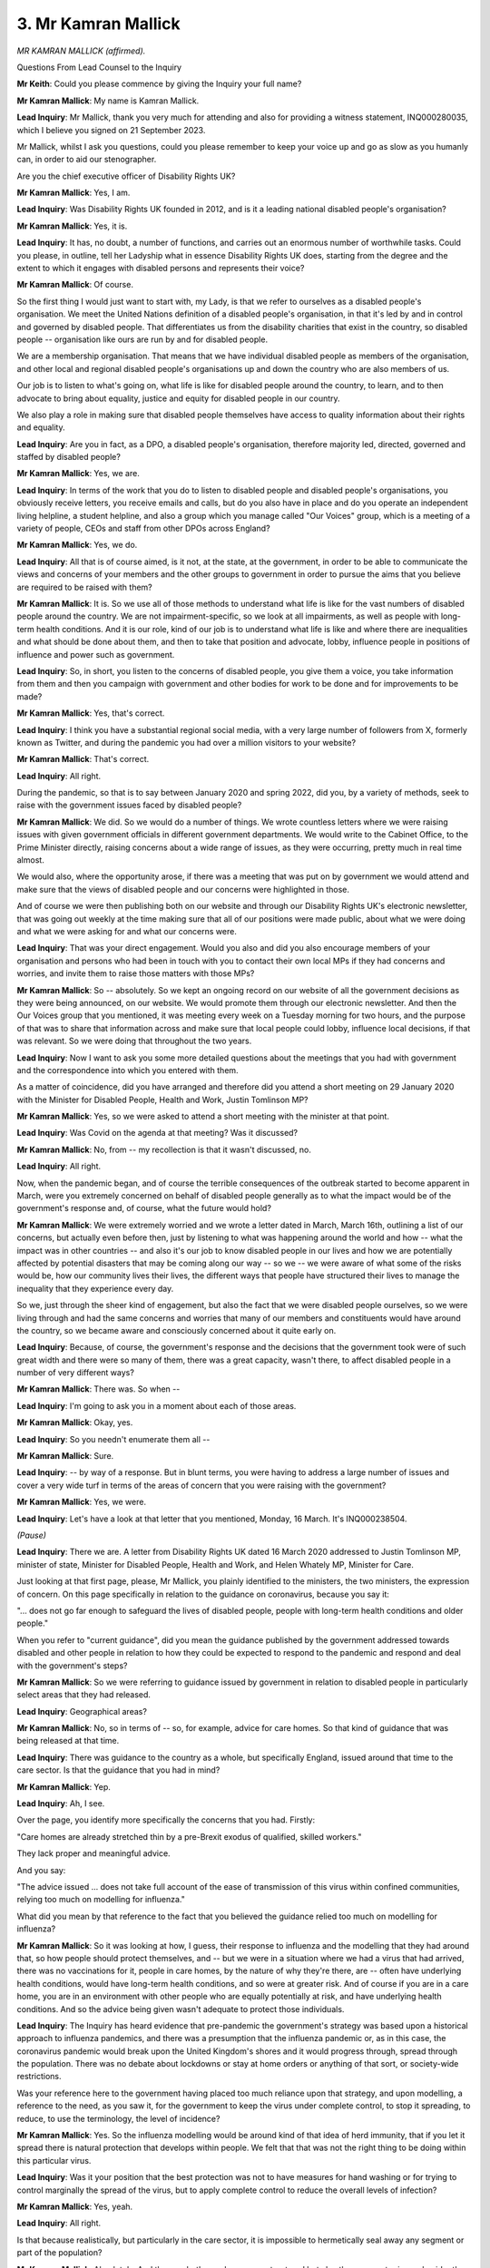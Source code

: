 3. Mr Kamran Mallick
====================

*MR KAMRAN MALLICK (affirmed).*

Questions From Lead Counsel to the Inquiry

**Mr Keith**: Could you please commence by giving the Inquiry your full name?

**Mr Kamran Mallick**: My name is Kamran Mallick.

**Lead Inquiry**: Mr Mallick, thank you very much for attending and also for providing a witness statement, INQ000280035, which I believe you signed on 21 September 2023.

Mr Mallick, whilst I ask you questions, could you please remember to keep your voice up and go as slow as you humanly can, in order to aid our stenographer.

Are you the chief executive officer of Disability Rights UK?

**Mr Kamran Mallick**: Yes, I am.

**Lead Inquiry**: Was Disability Rights UK founded in 2012, and is it a leading national disabled people's organisation?

**Mr Kamran Mallick**: Yes, it is.

**Lead Inquiry**: It has, no doubt, a number of functions, and carries out an enormous number of worthwhile tasks. Could you please, in outline, tell her Ladyship what in essence Disability Rights UK does, starting from the degree and the extent to which it engages with disabled persons and represents their voice?

**Mr Kamran Mallick**: Of course.

So the first thing I would just want to start with, my Lady, is that we refer to ourselves as a disabled people's organisation. We meet the United Nations definition of a disabled people's organisation, in that it's led by and in control and governed by disabled people. That differentiates us from the disability charities that exist in the country, so disabled people -- organisation like ours are run by and for disabled people.

We are a membership organisation. That means that we have individual disabled people as members of the organisation, and other local and regional disabled people's organisations up and down the country who are also members of us.

Our job is to listen to what's going on, what life is like for disabled people around the country, to learn, and to then advocate to bring about equality, justice and equity for disabled people in our country.

We also play a role in making sure that disabled people themselves have access to quality information about their rights and equality.

**Lead Inquiry**: Are you in fact, as a DPO, a disabled people's organisation, therefore majority led, directed, governed and staffed by disabled people?

**Mr Kamran Mallick**: Yes, we are.

**Lead Inquiry**: In terms of the work that you do to listen to disabled people and disabled people's organisations, you obviously receive letters, you receive emails and calls, but do you also have in place and do you operate an independent living helpline, a student helpline, and also a group which you manage called "Our Voices" group, which is a meeting of a variety of people, CEOs and staff from other DPOs across England?

**Mr Kamran Mallick**: Yes, we do.

**Lead Inquiry**: All that is of course aimed, is it not, at the state, at the government, in order to be able to communicate the views and concerns of your members and the other groups to government in order to pursue the aims that you believe are required to be raised with them?

**Mr Kamran Mallick**: It is. So we use all of those methods to understand what life is like for the vast numbers of disabled people around the country. We are not impairment-specific, so we look at all impairments, as well as people with long-term health conditions. And it is our role, kind of our job is to understand what life is like and where there are inequalities and what should be done about them, and then to take that position and advocate, lobby, influence people in positions of influence and power such as government.

**Lead Inquiry**: So, in short, you listen to the concerns of disabled people, you give them a voice, you take information from them and then you campaign with government and other bodies for work to be done and for improvements to be made?

**Mr Kamran Mallick**: Yes, that's correct.

**Lead Inquiry**: I think you have a substantial regional social media, with a very large number of followers from X, formerly known as Twitter, and during the pandemic you had over a million visitors to your website?

**Mr Kamran Mallick**: That's correct.

**Lead Inquiry**: All right.

During the pandemic, so that is to say between January 2020 and spring 2022, did you, by a variety of methods, seek to raise with the government issues faced by disabled people?

**Mr Kamran Mallick**: We did. So we would do a number of things. We wrote countless letters where we were raising issues with given government officials in different government departments. We would write to the Cabinet Office, to the Prime Minister directly, raising concerns about a wide range of issues, as they were occurring, pretty much in real time almost.

We would also, where the opportunity arose, if there was a meeting that was put on by government we would attend and make sure that the views of disabled people and our concerns were highlighted in those.

And of course we were then publishing both on our website and through our Disability Rights UK's electronic newsletter, that was going out weekly at the time making sure that all of our positions were made public, about what we were doing and what we were asking for and what our concerns were.

**Lead Inquiry**: That was your direct engagement. Would you also and did you also encourage members of your organisation and persons who had been in touch with you to contact their own local MPs if they had concerns and worries, and invite them to raise those matters with those MPs?

**Mr Kamran Mallick**: So -- absolutely. So we kept an ongoing record on our website of all the government decisions as they were being announced, on our website. We would promote them through our electronic newsletter. And then the Our Voices group that you mentioned, it was meeting every week on a Tuesday morning for two hours, and the purpose of that was to share that information across and make sure that local people could lobby, influence local decisions, if that was relevant. So we were doing that throughout the two years.

**Lead Inquiry**: Now I want to ask you some more detailed questions about the meetings that you had with government and the correspondence into which you entered with them.

As a matter of coincidence, did you have arranged and therefore did you attend a short meeting on 29 January 2020 with the Minister for Disabled People, Health and Work, Justin Tomlinson MP?

**Mr Kamran Mallick**: Yes, so we were asked to attend a short meeting with the minister at that point.

**Lead Inquiry**: Was Covid on the agenda at that meeting? Was it discussed?

**Mr Kamran Mallick**: No, from -- my recollection is that it wasn't discussed, no.

**Lead Inquiry**: All right.

Now, when the pandemic began, and of course the terrible consequences of the outbreak started to become apparent in March, were you extremely concerned on behalf of disabled people generally as to what the impact would be of the government's response and, of course, what the future would hold?

**Mr Kamran Mallick**: We were extremely worried and we wrote a letter dated in March, March 16th, outlining a list of our concerns, but actually even before then, just by listening to what was happening around the world and how -- what the impact was in other countries -- and also it's our job to know disabled people in our lives and how we are potentially affected by potential disasters that may be coming along our way -- so we -- we were aware of what some of the risks would be, how our community lives their lives, the different ways that people have structured their lives to manage the inequality that they experience every day.

So we, just through the sheer kind of engagement, but also the fact that we were disabled people ourselves, so we were living through and had the same concerns and worries that many of our members and constituents would have around the country, so we became aware and consciously concerned about it quite early on.

**Lead Inquiry**: Because, of course, the government's response and the decisions that the government took were of such great width and there were so many of them, there was a great capacity, wasn't there, to affect disabled people in a number of very different ways?

**Mr Kamran Mallick**: There was. So when --

**Lead Inquiry**: I'm going to ask you in a moment about each of those areas.

**Mr Kamran Mallick**: Okay, yes.

**Lead Inquiry**: So you needn't enumerate them all --

**Mr Kamran Mallick**: Sure.

**Lead Inquiry**: -- by way of a response. But in blunt terms, you were having to address a large number of issues and cover a very wide turf in terms of the areas of concern that you were raising with the government?

**Mr Kamran Mallick**: Yes, we were.

**Lead Inquiry**: Let's have a look at that letter that you mentioned, Monday, 16 March. It's INQ000238504.

*(Pause)*

**Lead Inquiry**: There we are. A letter from Disability Rights UK dated 16 March 2020 addressed to Justin Tomlinson MP, minister of state, Minister for Disabled People, Health and Work, and Helen Whately MP, Minister for Care.

Just looking at that first page, please, Mr Mallick, you plainly identified to the ministers, the two ministers, the expression of concern. On this page specifically in relation to the guidance on coronavirus, because you say it:

"... does not go far enough to safeguard the lives of disabled people, people with long-term health conditions and older people."

When you refer to "current guidance", did you mean the guidance published by the government addressed towards disabled and other people in relation to how they could be expected to respond to the pandemic and respond and deal with the government's steps?

**Mr Kamran Mallick**: So we were referring to guidance issued by government in relation to disabled people in particularly select areas that they had released.

**Lead Inquiry**: Geographical areas?

**Mr Kamran Mallick**: No, so in terms of -- so, for example, advice for care homes. So that kind of guidance that was being released at that time.

**Lead Inquiry**: There was guidance to the country as a whole, but specifically England, issued around that time to the care sector. Is that the guidance that you had in mind?

**Mr Kamran Mallick**: Yep.

**Lead Inquiry**: Ah, I see.

Over the page, you identify more specifically the concerns that you had. Firstly:

"Care homes are already stretched thin by a pre-Brexit exodus of qualified, skilled workers."

They lack proper and meaningful advice.

And you say:

"The advice issued ... does not take full account of the ease of transmission of this virus within confined communities, relying too much on modelling for influenza."

What did you mean by that reference to the fact that you believed the guidance relied too much on modelling for influenza?

**Mr Kamran Mallick**: So it was looking at how, I guess, their response to influenza and the modelling that they had around that, so how people should protect themselves, and -- but we were in a situation where we had a virus that had arrived, there was no vaccinations for it, people in care homes, by the nature of why they're there, are -- often have underlying health conditions, would have long-term health conditions, and so were at greater risk. And of course if you are in a care home, you are in an environment with other people who are equally potentially at risk, and have underlying health conditions. And so the advice being given wasn't adequate to protect those individuals.

**Lead Inquiry**: The Inquiry has heard evidence that pre-pandemic the government's strategy was based upon a historical approach to influenza pandemics, and there was a presumption that the influenza pandemic or, as in this case, the coronavirus pandemic would break upon the United Kingdom's shores and it would progress through, spread through the population. There was no debate about lockdowns or stay at home orders or anything of that sort, or society-wide restrictions.

Was your reference here to the government having placed too much reliance upon that strategy, and upon modelling, a reference to the need, as you saw it, for the government to keep the virus under complete control, to stop it spreading, to reduce, to use the terminology, the level of incidence?

**Mr Kamran Mallick**: Yes. So the influenza modelling would be around kind of that idea of herd immunity, that if you let it spread there is natural protection that develops within people. We felt that that was not the right thing to be doing within this particular virus.

**Lead Inquiry**: Was it your position that the best protection was not to have measures for hand washing or for trying to control marginally the spread of the virus, but to apply complete control to reduce the overall levels of infection?

**Mr Kamran Mallick**: Yes, yeah.

**Lead Inquiry**: All right.

Is that because realistically, but particularly in the care sector, it is impossible to hermetically seal away any segment or part of the population?

**Mr Kamran Mallick**: Absolutely. And the way both care homes are structured but also the care sector is much wider than just care homes, people receiving care at home, in their own homes, where you've got carers moving from home to home, visiting different clients through the day. So there's that increased risk of the infection being travel -- going from place to place just because of that nature.

There was -- because of the crisis the care systems was under, you had lots of temporary staff who were being brought in as well.

And so because of those, the way the care structures are designed, it produced greater risk.

**Lead Inquiry**: So in essence, Mr Mallick, were you calling for, because of your concerns in particular about the care sector, a suppression approach rather than a mitigation approach?

**Mr Kamran Mallick**: Yes. Yeah.

**Lead Inquiry**: If I may say so, very prescient.

On that page, you refer, however, also to certain particular areas of concern: funding for isolation areas, advice to protect people giving and receiving care, emergency support, the training of new care workers, the stopping of attendances for benefits, which you deprecate, but you welcomed the move to suspend face-to-face personal benefit assessments, and the general need to get money to people quickly and to reduce financial anxiety.

So all more specific concerns that your group had.

Did the government reply addressing each of those specific concerns or not?

**Mr Kamran Mallick**: No, the government reply was incredibly disappointing. They only referred to -- the response really only talked about the benefits changes that they were making. They addressed none of the other concerns in their response to us.

**Lead Inquiry**: Could we have, please, INQ000238515. The government was of course at this time -- the letter is dated 9 April -- in the full face of the storm that was the pandemic, and may therefore be given some leeway in relation to its ability to be able to respond to correspondence.

However, was the only issue that it actually sought to address at all in this letter the issue of the new guidance about claiming benefits and the introduction of the Employment and Support Allowance Regulations 2020?

**Mr Kamran Mallick**: It was, yes.

**Lead Inquiry**: Did it respond at all in relation to any of the other areas that I've asked you about, or in particular the massively important strategic issue of whether or not seeking to mitigate the impact of the virus, as opposed to controlling the virus, would have on the very vulnerable care home sector?

**Mr Kamran Mallick**: No, so they didn't address any of those points specifically. They make general comments about how the government will do whatever it takes to support people.

**Lady Hallett**: Is the Minister for Disabled People, Health and Work based in the Department for Work and Pensions?

**Mr Kamran Mallick**: Yes, they are, my Lady.

**Lady Hallett**: Ah, right.

**Mr Keith**: In your statement, Mr Mallick, you raise, in fact, this issue, because you make the point at paragraph 90 -- perhaps we could have that paragraph up on the screen from the witness statement, which is INQ000280035, page 27 -- you make this very point, the same point that my Lady has made, which is that:

"... the Disability Minister sits within the Department for Work and Pensions and has [therefore] a low profile in Government."

You also make the point that:

"There have been five different Disability Ministers since [you] joined [Disability Rights UK] in July 2017 ..."

From your viewpoint, does it appear that, politically, the lack of a high profile for the disability minister has had an impact on the degree to which the government has, as you see it, been able to respond and address the particular needs of disabled people?

**Mr Kamran Mallick**: Without doubt. The fact that the minister sits within the DWP and therefore the remit of the minister is purely within the remit of what the DWP is about.

And from our perspective, as a disabled people's organisation, the DWP is fundamentally about getting people off benefits, reducing the benefit bill, and getting people into work. That's the main focus that that department has had for many years, and that's the focus of the minister.

When we meet with the minister and raise issues to do with housing or transport or health, the response will often be, "That's not within my remit, therefore I can't answer that question".

The other issue within government is if you localise the response to disability and disabled people in one department, it then means that the rest of government has no oversight, has no onus to respond to how -- what they should be doing in order to affect disabled people's lives.

**Lead Inquiry**: You refer to a unit in the Cabinet Office called the Disability Unit. The Cabinet Office is, of course, that part of central government which seeks to co-ordinate government matters, broker issues between particular government departments, and plays a centralising role.

Was there at one stage an expectation or a hope that the Disability Unit would increase the profile of disability-related issues in government?

**Mr Kamran Mallick**: So we looked upon it as a potentially positive move, that by situating the Disability Unit within the Cabinet Office, centralising it, would have the ability to access other departments, ministers, and other people that we needed to speak to, and that actually we hoped that if a request came from the Disability Unit in the Cabinet Office, departments would feel compelled to respond. But our experience was not that way.

**Lead Inquiry**: Before we look briefly at each of the areas that you raised with government, I omitted in fact to take you to an important part of your statement which concerns the figures that you provide for the numbers of disabled persons in the United Kingdom.

Could we have, please, page 3, paragraph 6. Do you provide figures, in fact provided by the Department for Work and Pensions, based upon a family resource survey -- my Lady, that's the same survey to which Professors Shakespeare and Watson referred a few moments ago -- for the financial year 2020-21, which showed that:

"... there are ... 14 million disabled people in the [United Kingdom]; we make up 22% of the population".

So was that a survey, Mr Mallick, based upon self-reported information from disabled persons? Could you just help us with the terminology or the phraseology upon which the survey was based? Did it ask people whether or not they were disabled a lot or disabled a little or not disabled? Was it that sort of survey?

**Mr Kamran Mallick**: So I can't remember -- exactly recall how the questions are asked in the survey. But often these are defined by disabled people themselves, whether they recognise themselves as disabled people. Often there is a delineation of kind of -- you know, classed as a physical disability, sensory, cognitive, and people would be able to tick those boxes, as it were.

**Lead Inquiry**: Right.

**Mr Kamran Mallick**: But, yeah, that's generally how these surveys are done.

**Lead Inquiry**: Thank you.

Returning to the chronology, you wrote to central government on 23 March raising concerns on the part of Disability Rights UK and a number of other charities, in fact, relating to the impacts of the Coronavirus Act on disabled persons' rights relating to education, social care and mental health protections.

Was there any resolution of those concerns? You raised concerns about the Coronavirus Act, but the Act -- or rather the Bill had already been published and was just about to proceed through Parliament; were there any changes in the Bill as far as you could see?

**Mr Kamran Mallick**: Not that we saw as a direct result of what we'd -- the concerns we'd raised.

**Lead Inquiry**: You provided feedback as part of the National Voices group in late March on the framework for the Moral and Ethical Advisory Group, MEAG. Was that because MEAG was primarily concerned with providing guidance for intensely difficult ethical issues, matters of triage and the like, which would be bound to have a huge impact upon disabled persons?

**Mr Kamran Mallick**: We were, and we were specifically concerned that what resulted was a frailty index, and that frailty was being conflated with disability, and that the risk was that you would be seen to be frail just because you had a health condition or that you were a disabled person.

But also our concerns were, in those kind of situations, if someone arrives in hospital and potentially is unconscious or is not able to advocate for themselves, how that index may tilt the kind of decision of medical people about who is and isn't frail.

So we were extremely worried that disabled people would be judged to be frail purely based on their health condition.

**Lead Inquiry**: My Lady, of course that, as you know, because you've so ordered, is an issue that will be looked at in Module 3, the issue of triage and the frailty index.

You also wrote on a number of other subjects, just to highlight what those subjects were, you wrote in relation to the arrangements for the delivery of essential groceries and supplies to disabled and vulnerable people; you wrote in relation to the impact of the regulations upon disabled people's incomes; you wrote in relation to your concerns that treatment decisions were not being applied and made in a way that would be discriminatory of the position of disabled persons; you wrote in relation to shielding, access to food. Was that throughout this whole period of March through to the summer of 2020?

**Mr Kamran Mallick**: Yes, it was.

**Lead Inquiry**: In your statement, you deal with another issue, which is that of data. Did you write to government and also to local government about the degree to which government was assembling sufficient and adequate data on disabled people for the purposes of being able to better inform its decision-making?

**Mr Kamran Mallick**: Yes, we did.

**Lead Inquiry**: Is it the position -- we've heard a bit of evidence about this from Professor Watson and Professor Shakespeare -- that there was a general dearth of information relating to data, a general absence of data relating to disabled people generally?

**Mr Kamran Mallick**: Yeah, so there's no -- during that period there was no systematic and formalised way of collecting this data and aggregating it across.

**Lead Inquiry**: You wrote also in relation to the reductions or adjustments or easements that were being put into place by local authorities in relation to their provision of support and services, and also you discussed with the ministers the reasonable adjustments that were being made in relation to people working from home?

**Mr Kamran Mallick**: Yes, we did.

**Lead Inquiry**: Now I just want to ask you also, please, about certain fora, or forums that were set up by the government.

In July 2020, did you have two meetings with Justin Tomlinson MP as part of a lead-up to a new organisation or forum that the government intended to set up called DPO Forum, Disabled People's Organisations Forum?

**Mr Kamran Mallick**: Yes, we did.

**Lead Inquiry**: Did you have those two preliminary meetings?

**Mr Kamran Mallick**: We did, yeah.

**Lead Inquiry**: In the event, did the government say that it intended to have a number of DPO Forum meetings?

**Mr Kamran Mallick**: So the government said that these would be regular meetings where the minister would be present. Ongoing, yeah.

**Lead Inquiry**: There was a first DPO Forum meeting on 22 July, and a second one on 27 August 2020. Did the minister, Mr Tomlinson, attend the second meeting?

**Mr Kamran Mallick**: Erm ...

**Lead Inquiry**: If you'll take it from me, because I'm reading from paragraph 48 of your statement, Mr Mallick.

**Mr Kamran Mallick**: Yep.

**Lead Inquiry**: Were meetings scheduled for 17 September 2020, 13 October 2020, 12 November 2020, and then again in December 2020, January 2021 and February 2021?

**Mr Kamran Mallick**: Yes, they were, yeah.

**Lead Inquiry**: Did they all take place?

**Mr Kamran Mallick**: No, they did not. Many -- certainly at the latter end of it many got cancelled, and the forum effectively ended in 2021 with the final three meetings all being cancelled.

**Lead Inquiry**: So the only two that took place were those two I've mentioned in July 2020 and August 2020?

**Mr Kamran Mallick**: Yes.

**Lead Inquiry**: Was there any meeting again between the DPOs and the government before May 2022?

**Mr Kamran Mallick**: Sorry, would you repeat the question.

**Lead Inquiry**: Yes. Did you have any meetings again between the DPOs, the disabled people's organisations, and government, between then, that's to say February 2021, and May 2022?

**Mr Kamran Mallick**: No, so they were -- the DPO Forum meetings were discontinued, and so therefore there was no further DPO meetings with the government. The ones that they had set up.

**Lead Inquiry**: In your statement you suggest that, and this is paragraph 50, the next meeting you recall between DPOs and the government did not take place until May 2022. As a result, there was no line of communication between the DPO Forum and central government for around 18 months; is that correct?

**Mr Kamran Mallick**: That's correct, yes, yes.

**Lead Inquiry**: Nevertheless, you continued to write open letters and letters directly to a number of government departments, and you've set those out in the following few pages of your statement.

Did you make an offer to Mr Tomlinson to meet with the Disability Unit in the Cabinet Office every two months?

**Mr Kamran Mallick**: Yes, we did.

**Lead Inquiry**: Did the government take you up on that offer?

**Mr Kamran Mallick**: No, so they didn't take us up on that offer, no, from memory.

**Lead Inquiry**: There was, I think, a suggestion from the government that a meeting that had been due to take place on 18 February, this is 18 February 2021, would instead be replaced by a series of smaller group conversations, individual meetings, with DPO Forum members.

**Mr Kamran Mallick**: That's right.

**Lead Inquiry**: So there was no replacement of the wider --

**Mr Kamran Mallick**: No, there wasn't.

**Lead Inquiry**: -- significant DPO Forum structure?

Did you continue to write a variety of letters, through, in fact, to the summer of 2022?

**Mr Kamran Mallick**: So we continued to raise issues as they were coming to our attention. Any government announcements, any guidance that was being released by government ongoing we would be scrutinising that and making representations.

**Lead Inquiry**: Was long Covid an issue which you drew particularly to the government's attention?

**Mr Kamran Mallick**: Yes, we did, yeah.

**Lead Inquiry**: Did you publish in fact a number of articles relating to long Covid --

**Mr Kamran Mallick**: We did.

**Lead Inquiry**: -- in the course of the pandemic? And did those articles note the huge rise in disabled people during the pandemic suffering in particular or including from long Covid?

**Mr Kamran Mallick**: Yes, we did. So we started to realise that long Covid itself could, under the Equality Act, be defined as a disability.

**Lead Inquiry**: Finally, did you draw to the government's attention a number of reports prepared either under your auspices or the auspices of non-governmental organisations or the UN and the WHO, for example the WHO guidance on disability considerations during the pandemic, the UN Secretary General's policy brief on a disability-inclusive response, and a number of reports from civil society?

**Mr Kamran Mallick**: We did, and we particularly, you know, raised issues around the -- all of these reports had something in common, which was about engagement, and engagement both with disabled people and disabled people's organisations. It's a central aspect of -- when we talk about engagement. And some other methods behind that are things like co-production and co-design, the idea being that you don't bring people in at the end, once you've already designed something, you actually bring people in right at the outset. So you bring in people who are going to be affected by these decisions or changes, so the thinking can be co-produced, co-designed.

And it's about kind of ongoing conversations, so these are not consultations or meetings, these are ongoing processes, structured processes, where civil society is funded to engage with government. And what -- one thing we've always said to government is, when they bring in consultants, they will be required to pay for that, but when we bring disabled people in, we're expected to do it for free. And that's not acceptable, because what people are bringing is their lived experience. That, if brought into design and thinking, can fundamentally change the way we address issues like the pandemic but general inequalities in society.

**Lead Inquiry**: It is obvious, Mr Mallick, that the pandemic and the government's response had massive impacts upon the day-to-day lives of disabled people. You've set out in your statement some of the broad areas where that impact was most obvious. Are they these: disabled people were obviously likely to be more clinically vulnerable, they were more vulnerable generally on account of socio-economic conditions, the pandemic and the government's response led to an abrupt transformation on their day-to-day lives, and there were, lastly, before I come to the issue of mortality, very real problems in terms of their continued access to health and care support as a result of the pandemic and the government's response?

**Mr Kamran Mallick**: Yes, we did, and we defined vulnerability as a situation someone finds themselves in, and that vulnerability is not inherent in being a disabled person or having a health condition, but actually the decisions that were being made and the situation that was being created was what was creating that increased vulnerability.

**Lead Inquiry**: Then, of course, worst of all, and terribly, it became apparent, and the figures immediately establish this, that there was a much higher rate of mortality for those who were disabled?

**Mr Kamran Mallick**: That's correct, yes.

**Lead Inquiry**: There were reports from the ONS but also from Public Health England, in particular a report dated November 2020, which showed conclusively that the rate -- or the death rate, the risk of death, was a multiple of times higher for disabled persons than for the remainder of the population?

**Mr Kamran Mallick**: That's correct, yes.

**Mr Keith**: Thank you very much.

Mr Mallick, thank you very much.

Questions From the Chair

**Lady Hallett**: Mr Mallick, could I go back to the point you made about the disability minister being in the Department of Work and Pensions. I can see how that could be difficult for you, particularly difficult, if that minister said, "And I don't deal with health and I don't deal with education", and I think you were suggesting that responsibility for disability ought to be with every government department.

In another context, I have been urged to consider a minister responsible for resilience, so the idea being that if you put one specific person who has nothing else to do but think about that. I mean, I'm just wondering how you would suggest that the interests of disabled people and the concerns will be best taken into account. Is it one minister who understands that they deal with all the issues?

**Mr Kamran Mallick**: So -- thank you. So I would say that, yes, having a disability minister is good and important, but it's the remit of that minister that's vital.

**Lady Hallett**: Yes.

**Mr Kamran Mallick**: The remit should be cross-government and not isolated to one area of government, which is currently Department of Work and Pensions. It should be given a higher profile. I would be arguing that it should be part of the Cabinet, so that it's central to all thinking and all conversation, that the experiences of disabled people are being fed in. But it also relies on the government having structures in place to engage with a wider audience of disabled people, funded structures, that are ongoing, so that the minister is engaging with a group of people on an ongoing basis, they're not just trying to do something when a crisis hits, but actually just as a matter of course, and centralising it.

**Lady Hallett**: So the Disability Unit is in Cabinet Office?

**Mr Kamran Mallick**: Yes.

**Lady Hallett**: And are you suggesting the minister ought to be within Cabinet Office?

**Mr Kamran Mallick**: Yes. We think the minister should be centralised, and should be part of the government's Cabinet, so it raises the profile. It's currently, how we see it, a junior position, and in my time since 2017 at DR UK we have had a number of ministers come in and go, and therefore you get no continuity, and ministers will come in and have a flagship thing that they want to do to mark their time as minister, and then we kind of roll on to the next one.

**Lady Hallett**: Does the problem then come, if you're trying to run Cabinet Office, and you have other interest groups, for example a Minister for Children, a Minister for Women, a Minister for Equalities -- I mean, there is a limit, obviously, to how many ministers you can have within Cabinet Office.

**Mr Kamran Mallick**: There is. I think disability is different because, unlike some of the other ministers that you've just mentioned, disability is across the board. Anyone will -- could have a disability. I mean, I often say anyone in this room at some point will experience what it is to be a disabled person. It could be through injury, health or just ageing process. And therefore it's really important that the experiences and the barriers and challenges that disabled people experience are across government, because how we build our cities and communities and structures and institutions should be affected by that thinking, and the idea of inclusive design, inclusive thinking. Because when you bring that into your thinking across government, it benefits everybody, not just disabled people. You create a society that's truly inclusive for everybody.

**Lady Hallett**: Thank you.

Summary of questionnaire responses

**Mr Keith**: My Lady, as you know, you've directed that questionnaires be sent out to a range of individuals and organisations concerned with the affairs of disabled persons.

To summarise the material we received back, the Inquiry took evidence from seven disabled people's organisations about how government decision-making affected the disabled people they represent. There were four broad themes identified in the responses and in the evidence.

Firstly, the barriers and inequalities in communication and accessibility. Many of the respondents noted the difficulties faced by disabled people and the fact that they were exacerbated by the lack of consistency in the use of accessible communications for disabled people during the pandemic. Others noted the delay in recognising and responding to those barriers, and some believe that they saw that failure to deal with the barriers, ineffective communication, as being part of a broader pattern of failing to meet the requirements of the Equality Act.

A second theme was the need to improve understanding among decision-makers. Most of the organisations stated their belief that the government had neglected their needs. Mencap in particular explained that the blanket restrictions on visiting hospital settings and accompanying disabled people in ambulances did not provide for necessary reasonable adjustments. Many of them pointed to this issue of the absence of proper methods of data collection.

A third theme was the use of do not resuscitate, do not attempt cardiopulmonary resuscitation notices, DNACPRs, which my Lady will be looking at, of course, in Module 3.

The fourth theme was a general statement of general belief that the government had failed to engage properly and sufficiently with DPOs during the pandemic, notwithstanding the obligations of the Equality Act which provides, as my Lady knows, for the public sector equality duty. A number of organisations felt that, particularly during the early stages of the pandemic, the government had failed to consider the importance of consulting the disabled people and organisations representing disabled people, and they call generally for a proper, more structured approach to engagement.

My Lady, that concludes this part of the evidence in relation to that particular theme, the theme of disabled persons' rights.

**Lady Hallett**: Thank you very much indeed, Mr Mallick, and thank you for all that your organisation and others with similar interests did during the pandemic, and I've no doubt for many years to come. Thank you very much indeed.

**The Witness**: Thank you, my Lady.

*(The witness withdrew)*

**Lady Hallett**: I have been asked to break for five minutes.

**Mr Keith**: Thank you.

*(12.28 pm)*

*(A short break)*

*(12.33 pm)*

**Lady Hallett**: Ms Cecil.

**Ms Cecil**: Yes, my Lady, may I call Professor Laia Bécares.

PROFESSOR LAIA BÉCARES (affirmed)

Questions From Counsel to the Inquiry

**Ms Cecil**: Professor Bécares, if you could just state your full name, please.

**Mr Kamran Mallick**: Laia Bécares.

**Counsel Inquiry**: Thank you. Thank you for coming today to assist the Inquiry. Can I ask that you keep your voice up, and that we take our answers slowly, because as you can tell we have a stenographer making a note in court. Thank you.

If there is a question from me that you do not understand or you need me to repeat, please just say so.

Just to deal briefly, if I may, with your professional background and expertise, you are a professor of social science and health at King's College London; is that correct?

**Mr Kamran Mallick**: That is correct.

**Counsel Inquiry**: And you have a particular expertise in the role of structural and societal determinants leading to health inequalities?

**Mr Kamran Mallick**: That's right.

**Counsel Inquiry**: Within that area of specialism you focus specifically on LGBTQ+ populations and ethnic minorities?

**Mr Kamran Mallick**: Yep.

**Counsel Inquiry**: In fact you co-authored the report on ethnicity from which we heard from Professor Nazroo last week; is that right?

**Mr Kamran Mallick**: That's right, yes.

**Counsel Inquiry**: Thank you.

Today we're focusing on a separate report that you've written for the purposes of the Inquiry, and that is on pre-existing inequalities experienced by LGBTQ+ groups. You can see that it's been brought up on the screen for you.

For those following, the reference for that is INQ000280059.

We see here, don't we, a declaration by you in relevance to your provision of an expert report, simply confirming that it's your own work, the facts stated in the report are within your own knowledge, you understand your professional duties and the fact that you are an independent expert providing independent evidence to the Inquiry, and then you go on to explain that you've made clear where those facts and matters referred to in the report are within your own knowledge and those that are not; and that's correct, isn't it?

**Mr Kamran Mallick**: That's correct.

**Counsel Inquiry**: Thank you.

Now, if I can just take us to the very beginning, really, of your report, we've referred, as you've heard me, to LGBTQ+. Can you just assist the Inquiry with those definitions for each of those initials?

**Mr Kamran Mallick**: Yes. So LGBTQ+, it's a broad umbrella term that refers to people who self-identify as lesbian, gay, bisexual, trans, queer, or questioning, and the plus refers to people who do not identify with any of the labels I've just said but who do not identify as heterosexual or cisgender either.

**Counsel Inquiry**: It's often otherwise referred to as "and more"?

**Mr Kamran Mallick**: Yes.

**Counsel Inquiry**: Just dealing with that population, is it fair to say at the outset it's not a homogenous group?

**Mr Kamran Mallick**: That's right, it's very heterogeneous.

**Counsel Inquiry**: Thank you. Now, you say in headline form that inequalities for those groups is both stark and long-standing, with worse health, healthcare and social outcomes, and I'm going to go through and break that down a little bit more with you.

But before we do so, can I just establish with you the scope and limitations of your report. Okay?

The first is in relation to data and the datasets that you rely on, and you explain that a significant proportion of the underlying evidence that you rely on is from government bodies and arm's length bodies. What bodies are those?

**Mr Kamran Mallick**: So in 2017 the Government Equalities Office conducted a very large, the largest, study on LGBTQ+ health and social circumstances, so I referred to this in my report. Public Health England has also commissioned reports to ascertain the level of health amongst LGBTQ+ people. The Scottish Government has conducted reports, and also voluntary sector and academics have conducted reports.

**Counsel Inquiry**: Thank you. I think you also refer to the Scottish Government reports as well?

**Mr Kamran Mallick**: Yes.

**Counsel Inquiry**: Generally your views within the report are expressed on a UK-wide basis?

**Mr Kamran Mallick**: Yes, that's right. So, many of the data I have used have sampled LGBTQ people across England, Scotland, Wales and Northern Ireland, so yes, all the -- and where not, I have used data or studies for particular devolved nations.

**Counsel Inquiry**: Thank you.

You explain within each category that you identify whether that data relates to a particular nation or not?

**Mr Kamran Mallick**: Yes.

**Counsel Inquiry**: Thank you.

I just want to deal with, if I may, one difficulty that you have encountered in terms of writing your report and expressing your views, and that's on, actually, an absence of data in terms of population level studies; is that right?

**Mr Kamran Mallick**: Yeah, so we do not have a population level study that's representative of the whole of the LGBTQ+ population in the UK, but what we do have are very large social and health surveys that are generalisable to the population, the general population of the UK, and many of these studies collect data on sexual orientation, very few on gender identity. So we can analyse these large representative studies that have collected data on sexual orientation to understand and to assert whether there are health inequalities for LGBTQ+ people. So we have these surveys, but we do not have a survey specifically for LGBTQ+ people.

**Counsel Inquiry**: It's correct to say that the situation with regard to data is even more limited with regard to both Northern Ireland and Wales; is that right?

**Mr Kamran Mallick**: That's right, in particular Northern Ireland.

**Counsel Inquiry**: Thank you.

Within your report, you refer to convenience sampling in relation to a number of the studies that you rely upon. Can you just assist the Inquiry firstly with what a convenience study is?

**Mr Kamran Mallick**: Yes. So a convenience sample is a sample that's a non-probability sample. This means that not everybody in the population has an equal chance of participating. Instead, a convenience sample selects participants into a study based upon a particular characteristic, so either they live in a particular region or a city, they have attended a particular clinic or a social setting, or they might have been selected into the study via social media. So they are samples that are convenient to the researcher. And these studies provide very crucial and critical information on the lives of the participants but are not generalisable to a total population.

**Counsel Inquiry**: That's essentially the limitation of that material within the report?

**Mr Kamran Mallick**: That's right, yeah.

**Counsel Inquiry**: Thank you.

Then just again dealing with the scope of your report, you have been asked to opine on the situation pre-pandemic with respect to inequalities that --

**Mr Kamran Mallick**: That's right.

**Counsel Inquiry**: -- individuals in this group may have faced.

If I can just turn, firstly, to health inequalities prior to January of 2020, in your report you don't set out all of the available evidence in relation to health inequalities but what you've chosen to do, as you say, is focus in on those which have or you consider to have a strong potential to lead to adverse outcomes, whether that's by way of Covid-19 infection and outcomes or as a consequence of the non-pharmaceutical interventions that were put into place, the NPIs.

Turning first then to those in relation to health and physical health, you refer in here to obesity and being overweight, which, as we will hear in due course, is a risk factor for Covid. How does that impact within the LGBTQ population?

**Mr Kamran Mallick**: Yes, so there's evidence that bisexual women and lesbian women are more likely to be overweight than heterosexual women, so there are higher rates of obesity and overweight.

**Counsel Inquiry**: Thank you. The next category, paragraph 12, is in relation to respiratory conditions, and you've looked specifically at asthma there, and we see similar issues for lesbian and bisexual women; is that right?

**Mr Kamran Mallick**: That's right, yes.

**Counsel Inquiry**: Thank you.

Then turning to cardiovascular disease, this is a little bit more complex, because what you refer to within your report is an elevated risk of cardiovascular disease risk factors, so not the actual disease itself but those risk factors that underline the likelihood of getting cardiovascular disease; is that right?

**Mr Kamran Mallick**: That's right.

**Counsel Inquiry**: Thank you. And in relation to that you identify specific risks for lesbian women and gay men, and heightened risks again for those within the trans population. Is that right?

**Mr Kamran Mallick**: That's right.

**Counsel Inquiry**: We see that for trans women there's an increase of thromboembolic events, ie blood clots?

**Mr Kamran Mallick**: Yes, following hormone therapy.

**Counsel Inquiry**: Yes, thank you.

You then turn to look at cancer within your report, and can you just assist us with cancer within the LGBTQ population as opposed to the heterosexual population?

**Mr Kamran Mallick**: So, yes, lesbian, bisexual, gay women and gay men and bisexual men are more likely to have certain types of cancer than heterosexual people. So for lesbian and bisexual women, they are more likely to have breast cancer, for example, stomach and endometrial cancer, so different types of cancer. And gay men and bisexual men are more likely to have penile cancer and anal cancer, and it's important also to say that they are less likely to engage in screening behaviour with regards to cancer.

**Counsel Inquiry**: Thank you.

**Mr Kamran Mallick**: It's not just the incidence but the behaviour.

**Counsel Inquiry**: So it's not simply the incidence but it's also the engagement with health services --

**Mr Kamran Mallick**: That's right.

**Counsel Inquiry**: -- in relation to cancer and diagnosis and therefore timing of diagnoses?

**Mr Kamran Mallick**: That's right.

**Counsel Inquiry**: Thank you.

HIV you identify as a potential risk factor owing to studies that connected that as a risk in relation to Covid-19 infection rates.

**Mr Kamran Mallick**: Yeah.

**Counsel Inquiry**: I think I can take this relatively swiftly with you, but there is a clear higher incidence of HIV within homosexual men and bisexual men; is that correct?

**Mr Kamran Mallick**: Yeah, so heterosexual men who have sex with men have higher rates of HIV than men who have sex only with women. Also gay men and trans women have higher rates of HIV. But within the LGBTQ+ community, minoritised ethnic gay men and trans women have higher rates of HIV than white LGBTQ+ people.

**Counsel Inquiry**: Thank you.

We've heard a little bit about self-reporting and self-reporting of health and health outcomes, and you cover that off within your report. I'm going to summarise it, if I may, that, in terms of general health, typically the LGBTQ population, people, report worse health outcomes and worse health situations, is that right, than --

**Mr Kamran Mallick**: That's right, they have (inaudible) health.

**Counsel Inquiry**: -- the heterosexual population?

And the same is true, as you note at paragraph 17, of limiting long-term illnesses.

**Mr Kamran Mallick**: That's right.

**Counsel Inquiry**: Can I just pick up briefly on disability. Obviously we've been hearing from experts in disability and individuals representing disabled people this morning. But in relation to those with a disability, in the broader context, in terms of the LGBTQ population, disability is lower than the general population; is that right?

**Mr Kamran Mallick**: So if you are referring to point 18, this survey does not compare LGBTQ+ people to heterosexual or cisgender people, so what this point refers to is that trans people within the LGBTQ+ umbrella are more likely to have a disability than cisgender LGBQ people.

**Counsel Inquiry**: Certainly I was going to move to the specific position of trans people in due course, and that's certainly correct that it's a higher proportion, but is it right that in terms of the rate of disability in the general population, the LGBTQ population in the national LGBTQ survey, was approximately 17% compared to 22% that could be seen across the population. Can you assist us with that or not?

**Mr Kamran Mallick**: So I don't see this in point 18, and the LGBT survey did not compare to a heterosexual population, so we could compare with other surveys, comparing the prevalence, but -- yeah, but this is not what --

**Counsel Inquiry**: Not at all, but we see a particular issue in relation to trans respondents.

**Mr Kamran Mallick**: That's right.

**Counsel Inquiry**: And it's probably fair to say in relation to trans people that we see that frequently in terms of exacerbated inequalities within the various areas; is that right?

**Mr Kamran Mallick**: That's right, yes.

**Counsel Inquiry**: Now if I may turn to mental health, it's paragraph 19 of your report onwards, in general terms, in headline terms, what was the position prior to January of 2020 with regard to what was known about the LGBTQ population and mental health?

**Mr Kamran Mallick**: Yes. So, based on robust representative studies of the general population, we know prior to the pandemic that LGBTQ+ people have worse mental health, so they have higher rates of depression, anxiety, suicidal attempts and self-harm compared to heterosexual and cisgender people. And so this happens across the life course, but it's particularly stark perhaps for LGBTQ+ youth, who have, compared to heterosexual youth, really stark, alarming levels of poor mental health.

**Counsel Inquiry**: Indeed. And just picking up, if I may, on the adolescent and young people aspect for a moment, at paragraph 21 you identify that in relation to suicide that there is a specific increase in risk for adolescents, and heightened yet again in relation to transgender young people; is that right?

**Mr Kamran Mallick**: That's right, yes.

**Counsel Inquiry**: Turning to more general issues of loneliness, isolation and social support, is that a specific issue that's raised in relation to LGBTQ people?

**Mr Kamran Mallick**: Yes, so LGBTQ+ are more likely than heterosexual and cisgender people to experience social isolation. This is particularly stark with regards to youth and older people, so people aged 50 and older.

**Counsel Inquiry**: So we see it at two ends, effectively, young people and then people from 50 plus?

**Mr Kamran Mallick**: That's right.

**Counsel Inquiry**: Why is that, do you know?

**Mr Kamran Mallick**: Well, it's a complex causal mechanism behind social isolation, but young LGBTQ+ people experience really high rates of bullying and exclusion within their network, so within school, for example, and I provide some of the evidence in the report. Then older people also -- they may experience higher rates of digital exclusion that we've seen. They have experienced a life course of exclusion and discrimination, so I think this community of exposure leads to increased social isolation in later life.

But I think it's important also to think about the different types of social support and social networks that LGBTQ+ people have. These are less likely to be kin-based, so less likely to be related to family, so they are more likely to be based on friends and past partners, perhaps, but also these social networks are more likely to be geographically dispersed as compared to social networks of heterosexual and cisgender people.

**Counsel Inquiry**: So the implication there being that they may need to travel to access those?

**Mr Kamran Mallick**: That's right, yep.

**Counsel Inquiry**: Related to that is caring responsibilities, if I may just pick up on that aspect for one moment, and what you do explain in relation to LGBTQ+ individuals is that often that begins earlier in life for them, taking on a caring role, a caring responsibility for relatives or friends; is that right?

**Mr Kamran Mallick**: That's right, yes. Yeah.

**Counsel Inquiry**: Picking up on an issue that has obviously touched many people in many different ways in the pandemic, you write in your report about grief, and in particular the additional complexities or challenges that are potentially faced by those within the LGBTQ community. Can you just expand on that a little, please?

**Mr Kamran Mallick**: Yes, so I think grief is really -- has strong implications for mental health, but for LGBTQ+ people this is compounded by the fact that the grief that they experience may have to be hidden from others because it comes from a relationship that perhaps was not recognised, is not valued or accepted, and so it's a grief that they cannot share with others, they have to keep to themselves, they cannot seek support, even if it's formal or informal support, and so this compounds the impact of grief on mental health. So it's an additional complexity.

**Counsel Inquiry**: Thank you.

Now, leading on from health, I just wanted to touch upon, if I may, access to healthcare. It's from paragraphs 56 to 62 onwards, but seems to me to be convenient to deal with it, if I may, with you now.

Can I just summarise that, because it's a mixed picture, isn't it, within the LGBTQ+ community, and that is that they are -- individuals are less likely to visit a GP?

**Mr Kamran Mallick**: Yes.

**Counsel Inquiry**: But more likely to access emergency services, often more likely to use NHS online and telephone services, comes from some Scottish studies, and more likely to have accessed or tried to access public healthcare overall; is that right?

**Mr Kamran Mallick**: Yes, I think because LGBTQ+ people experience exclusion from health and social care, they are less likely to seek primary care, so they're less likely to access their GP. Then their health complications worsen and so then they have to seek emergency care. So that's why they are different in the seeking behaviour.

**Counsel Inquiry**: Thank you, that's helpful.

Now if I may turn, then, leave healthcare to one side for a moment, just turn very briefly to pre-existing social and economic inequalities, I'm just going to touch on four of those if I may. There is a wealth of material within your report. But the first one is: to what extent are LGBTQ people likely to face material disadvantage, in brief terms?

**Mr Kamran Mallick**: Yeah, so LGBTQ+ people are less likely to experience material disadvantage. For example, I provide an example of area deprivation, so they are more likely than heterosexual or cisgender people to live in the most deprived quintiles of England and Wales.

**Counsel Inquiry**: Thank you. The second area is exposure to violence and harm in the home, so domestic abuse or hidden harms essentially. We've heard a little bit about that, but are there increased risks to LGBTQ+ populations in their homes?

**Mr Kamran Mallick**: Yes. So studies show a really high rate of exposure to domestic violence, whether this is physical or emotional or sexual or threat of violence, because of one's sexual or gender identity.

**Counsel Inquiry**: Thank you. And I think you give statistics within your report of 44% of lesbian or bisexual women and 41% of gay or bisexual men of having experienced domestic violence or abuse for more than a year?

**Mr Kamran Mallick**: Yes.

**Counsel Inquiry**: Thank you.

Another area that we will touch upon within Module 2 is that in relation to residential care, and very briefly, if I may summarise that for you, you explain a little bit like in terms of seeking assistance and help with regard to public health services, that individuals within that population are more likely to delay entering residential care, with the consequence that when they do enter residential care they're likely to have more complex needs at the point of entry, and that's at paragraph 52. Is that right?

**Mr Kamran Mallick**: Yes, that's right. So they are more likely to delay care because of experienced discrimination in the past and anticipated discrimination, because they have to hide a crucial part of their identity, who they are in terms of sexual orientation and gender identity.

Also it's important to note here that lesbian and bisexual women and gay men and bisexual men are less likely to have children and grandchildren compared to hetero and cisgender people, and that has implications for arranging care and making decisions around care.

So it's a complex picture of why they delay care.

**Counsel Inquiry**: Thank you, that's really helpful. If I can then just turn to the final topic under this heading and that's homelessness and housing and what particular challenges are faced within the LGBTQ+ population in relation to housing and homelessness.

**Mr Kamran Mallick**: Yeah, so as we discussed before, the violence within the home often leads to people and particularly young LGBTQ people leaving the family home, which leads to increased rates of homelessness. And within housing and housing provision, oftentimes housing providers do not take into account the needs and challenges of LGBTQ+ people, so that means that they may put clients or, yeah, people seeking housing, social housing, in circumstances that they may feel threatened and be dangerous for them in terms of violence.

**Counsel Inquiry**: Thank you. And we see specific statistics that you set out at paragraph 64 of your report, where 24% of homeless young people, those aged 16 to 25, are LGBTQ, and so overrepresented within the cohort.

I want to turn now to the final area within your report, and that's the one of structural discrimination, and in relation to that you use the terms "heterosexism" and "cisgenderism". Can you just explain briefly what each of those are.

**Mr Kamran Mallick**: Yes. So heterosexism is a system that structures societal policies, institutions, practices, norms and values under the assumption that everyone is heterosexual, and heterosexism denies and stigmatises sexual orientations or communities or relationships that are not heterosexual.

And cisgenderism is a system that denies and denigrates gender identities which are not congruent with gender assigned at birth.

**Counsel Inquiry**: Where and in what areas is structural discrimination in your view most acutely felt by those within the LGBTQ+ population?

**Mr Kamran Mallick**: Well, I think because it's a system that impacts on policies and institutions, it's very hard to say there is one area that's more acutely felt because it -- yeah, it's porous, it goes everywhere. And I think the important concept to think about here is that it accumulates across employment, education, housing, healthcare, social care, and then individual interactions as well.

So every single aspect that matters to one's life is heterosexist or cisgenderist.

**Counsel Inquiry**: Thank you. I just want to focus in on one area, if I may, and that is in relation to the lack of data, which you attribute to heterosexism and cisgenderism? Is that right?

**Mr Kamran Mallick**: That's right.

**Counsel Inquiry**: Why do you say that?

**Mr Kamran Mallick**: Well, there is a persistent underinvestment in the infrastructure and research for LGBTQ+ populations, and data are crucial because unless we document inequities we cannot intervene on them and we cannot monitor how we are progressing around that.

I put a statistic here around UKRI funding in relation to Covid and how, of all the funding provided for understanding how Covid was impacting on different populations, only 0.13% was given to LGBTQ+ research. So I think this is very disproportionate and it leads to us not knowing how the pandemic was impacting LGBTQ+ populations.

**Counsel Inquiry**: Thank you.

Circling effectively back down to almost where we began, with data and investment, you've explained the consequence of that data gap. We've seen the introduction of the 2021 census, is that right, which for the first time includes questions in this respect?

**Mr Kamran Mallick**: That's right.

**Counsel Inquiry**: To what extent does that assist in closing that gap?

**Mr Kamran Mallick**: Well, it's a very positive step to include sexual orientation and gender identity in the census. It doesn't fully close the gap because it collects data on sexual orientation, but we really need to understand what are the mechanisms driving this LGBTQ+ inequities that are so stark and persistent, and so it's a great step but it's not sufficient.

**Counsel Inquiry**: What improvement, in your opinion, is required to data collection and research infrastructure for LGBTQ+ populations generally?

**Mr Kamran Mallick**: Well, we first need a greater amount of funding to be able to conduct the research and we need a study that collects sufficiently large samples of LGBTQ+ people to make it generalisable.

But it's not just about the numbers, it's about the questions asked as well, so these surveys need to have the questions that enable us to understand why are we seeing these stark inequities and where can we intervene.

**Counsel Inquiry**: Thank you.

Then my final questions for you are, firstly, you set out a number of missed opportunities within your report and we have those in front of us, and those no doubt will be considered in due course so I'm not proposing to go through those in detail. Many follow on from what you have said at earlier points either today or, indeed, within your report, and some have been touched on or emphasised by others in other aspects of the evidence.

But may I just simply ask this: should the LGBTQ+ population have been identified as a vulnerable group?

**Mr Kamran Mallick**: Yes, I think so, because of the pre-existing stark physical inequalities, worse levels of mental health, but also with regards to social vulnerability, for example violence within the home, differences in social networks, increased levels of social isolation, which had strong possibilities of increasing vulnerability and inequalities for LGBTQ+ people.

**Ms Cecil**: Thank you.

My Lady, I have no further questions for Professor Bécares. There are no Rule 10 requests. Does your Ladyship have any questions?

**Lady Hallett**: No, I have no questions. Thank you very much indeed for your help.

**The Witness**: Thank you.

*(The witness withdrew)*

**Lady Hallett**: 2.05, please -- unless there is anything else?

*(Pause)*

**Ms Cecil**: No, my Lady.

**Lady Hallett**: Anything coming from Ms Davies?

**Ms Cecil**: No, my Lady, thank you.

**Lady Hallett**: Thank you. 2.05.

*(1.05 pm)*

*(The short adjournment)*

*(2.05 pm)*

**Lady Hallett**: Summary of questionnaire responses

**Ms Cecil**: My Lady, I'm grateful. If I may continue now to review the questionnaire responses that were received firstly in relation to LGBTQ+ representative organisations, of which sadly there were none, despite efforts made by your team. Then, secondly, move to those in relation to sex and gender, do you recall, which we heard evidence of on Friday.

As I say, unfortunately and regrettably, despite efforts to obtain a response, no response was forthcoming in relation to LGBT groups. As such, the Inquiry legal team, with the assistance of your policy and research team, have distilled relevant and available open source material to assist the Inquiry and to provide some context for you.

You have just heard about pre-existing inequalities faced by the group, however very little academic research has been published about the pandemic's impact on the health and wellbeing of people from the LGBTQ+ communities and especially those living within the United Kingdom.

The research that has been conducted notes, building, indeed, on Professor Bécares' evidence today, that data is limited and that the quality of available evidence is also limited. The National Centre for Social Research in November of 2021 conducted a review of available evidence and data with regard to the experiences of UK LGBTQ+ communities during the Covid-19 pandemic.

The report again acknowledges that there are significant evidence gaps on the experiences. In particular there is a need to explore the experiences of LGBTQ+ people from black and minority ethnic groups and communities, as well as those facing with disabilities.

Surveys were predominantly conducted by LGBTQ+ voluntary and community sector organisations via their own networks and service users, ie those non-representative convenience samples that you've heard about, and other research largely comes in the form of small-scale qualitative studies.

But in summary, as perhaps could be anticipated, the pandemic had a negative impact on the mental health of those within the LGBTQ+ population, and many of the risk factors identified today by Professor Bécares were reflected: increased levels of anxiety, depression, isolation and loneliness.

There was a loss of safe, supportive and identity-affirming peer groups, communities and spaces according to the reports. The mental health of younger people within the cohort was particularly negatively affected, and that in part was attributed to those younger people feeling the most unable to connect with those outside of their households during the pandemic. The mental health of trans people was also specifically noted as deteriorating.

In terms of access to health services, the research notes a reduced level of access, including lack of HIV checks, lack of access to STI tests, worries around renewing prescriptions and, importantly, including PrEP prescriptions and medication. That is the medication that reduces the likelihood of contracting HIV. Then ancillary to that, the monitoring of those medications and side effects.

A new harm arose, it is reported, during the pandemic, that is of online harassment and discrimination, essentially reflecting and, the reports say, as a consequence of the move to online meetings.

Finally, picking up on a point that was articulated earlier by Professor Bécares, in relation to home pressures, working from home, similarly, individuals articulated increased pressures to come out to their families while home working, or their colleagues, during the pandemic, which in turn had a negative impact on those relationships and their mental health.

Secondly, as I said at the outset, I propose to turn now to the impact in relation to gender and sex. My Lady, the Inquiry received responses from 13 voluntary sector and civil society organisations in relation to issues facing women. Areas ranged from gender equality to maternity rights and domestic abuse. Flowing through each one was one primary theme, that the government did not adequately consider how decisions would specifically affect women. Further, that the measures taken in response were piecemeal and fragmented, with the result that not only pre-existing inequalities were exacerbated but new inequalities were created, with disproportionate impacts upon women.

In respect to that, the Women's Budget Group outlined that without robust analysis or consideration of women in the policy making phase of the pandemic, the government was not able to anticipate how inequalities were likely to be exacerbated by the pandemic and ensure that it influenced the policy response, including in relation to employment, welfare, childcare, pregnancy and maternity.

Similar comments were received by the Northern Ireland Women's Budget Group, emphasising there were little to no targeted measures from either government to mitigate specific issues impacting women.

Southall Black Sisters added to that point, noting that ethnic minority women and refugee women are vulnerable to compounding disadvantages. And of course my Lady you have already heard reference to the triple threat that they say they faced.

One critical example of government decision-making not considering the impact on women is said to be violence against women and girls. Southall Black Sisters, Refuge, Solace Women's Aid and Women's Aid across Scotland, England and Northern Ireland all noted that the pandemic exacerbated existing issues for service users and, as we've heard them termed, survivors of domestic abuse struggling to access both public services, welfare provisions and indeed, in some respects, it's been reported, the justice system.

Picking up from the evidence that you heard on Friday, my Lady, Refuge also noted that government communications around lockdown did not make it clear until April of 2020 that survivors or victims of domestic abuse were able to leave their homes. Organisations noted that these issues were foreseeable. Southall Black Sisters pointed and emphasised the fact that countries such as China, who had locked down earlier, reported rises in rates of domestic abuse and that this in turn had been reported within the domestic UK media.

They say, yet the government seemingly ignored international experience as well as domestic expertise when decision-making.

All organisations consistently reported the government failing to provide funding to the sector in terms of emergency funding until 2 May of 2020 and that it was slow to reach the frontline.

Various issues were raised in relation to the staff working in such refuges in relation to a lack of clarity as to whether they were eligible for testing and PPE, vaccination priority of course a matter for subsequent modules, and a lack of specific guidance in relation to managing social distancing and infection control measures in such places.

Various lessons have been suggested, one of which is that the domestic abuse commissioner should play a key role in policy development and decision-making and that violence against women and girls sector experts should be consulted. A secondary aspect relates to communications, and of course, my Lady, you have heard a lot about that already.

The secondary impact that was emphasised by respondents was that on pregnant women. Firstly in relation to pregnant women within the workplace, Maternity Action flagging that, flagging both with regard to return to work maternity leave but also in relation to the Covid-19 financial support schemes, again matters that will no doubt be explored in subsequent modules.

Finally, in relation to matters that were identified that may be relevant to Module 3 and healthcare systems, birth rights highlighted the fact that restrictions on maternity services were not lifted at the same time as wider restrictions, with partners not being allowed to attend, even as the Eat Out to Help Out scheme encouraged people to attend restaurants.

Then impacts upon mental health and wellbeing of new mothers, alongside limited community healthcare provision, was highlighted.

My Lady, that concludes the summaries of questionnaires for today. At this stage, may I formally ask permission for the Inquiry to publish the witness statements for each of the witnesses from whom you heard last week and indeed today, and the ancillary expert reports?

**Lady Hallett**: I so order. Thank you.

**Ms Cecil**: Thank you very much.

**Lady Hallett**: Thank you, Ms Cecil.

Mr O'Connor.

**Mr O'Connor**: My Lady, may we now please call Professor Henderson.


